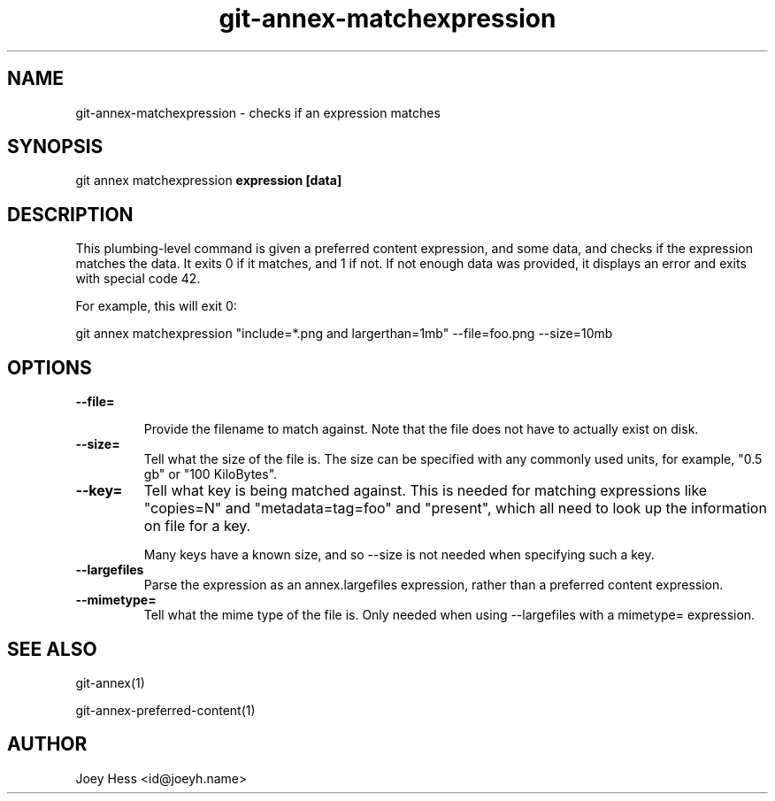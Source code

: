 .TH git-annex-matchexpression 1
.SH NAME
git-annex-matchexpression \- checks if an expression matches
.PP
.SH SYNOPSIS
git annex matchexpression \fBexpression [data]\fP
.PP
.SH DESCRIPTION
This plumbing\-level command is given a preferred content expression,
and some data, and checks if the expression matches the data. It exits 0 if
it matches, and 1 if not. If not enough data was provided, it displays an
error and exits with special code 42.
.PP
For example, this will exit 0:
.PP
 git annex matchexpression "include=*.png and largerthan=1mb" \-\-file=foo.png \-\-size=10mb
.PP
.SH OPTIONS
.IP "\fB\-\-file=\fP"
.IP
Provide the filename to match against. Note that the file does not have
to actually exist on disk.
.IP
.IP "\fB\-\-size=\fP"
Tell what the size of the file is. The size can be specified with any
commonly used units, for example, "0.5 gb" or "100 KiloBytes".
.IP
.IP "\fB\-\-key=\fP"
Tell what key is being matched against. This is needed for
matching expressions like "copies=N" and "metadata=tag=foo" and
"present", which all need to look up the information on file for a key.
.IP
Many keys have a known size, and so \-\-size is not needed when specifying
such a key.
.IP
.IP "\fB\-\-largefiles\fP"
Parse the expression as an annex.largefiles expression, rather than a
preferred content expression.
.IP
.IP "\fB\-\-mimetype=\fP"
Tell what the mime type of the file is. Only needed when using
\-\-largefiles with a mimetype= expression.
.IP
.SH SEE ALSO
git-annex(1)
.PP
git-annex\-preferred\-content(1)
.PP
.SH AUTHOR
Joey Hess <id@joeyh.name>
.PP
.PP


